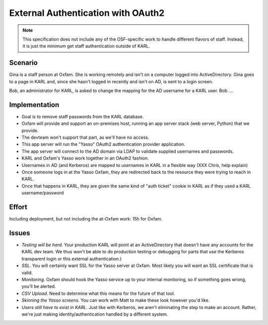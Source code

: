 ===================================
External Authentication with OAuth2
===================================

.. note::

  This specification does not include any of the OSF-specific work to
  handle different flavors of staff. Instead, it is just the minimum
  get staff authentication outside of KARL.

Scenario
========

Gina is a staff person at Oxfam. She is working remotely and isn't on a
computer logged into ActiveDirectory. Gina goes to a page in KARL and,
since she hasn't logged in recently and isn't on AD,
is sent to a login screen.

Bob, an administrator for KARL, is asked to change the mapping for the
AD username for a KARL user. Bob ....

Implementation
==============

- Goal is to remove staff passwords from the KARL database.

- Oxfam will provide and support an on-premises host,
  running an app server stack (web server, Python) that we provide.

- The devteam won't support that part, as we'll have no access.

- This app server will run the "Yasso" OAuth2 authentication provider
  application.

- The app server will connect to the AD domain via LDAP to validate
  supplied usernames and passwords.

- KARL and Oxfam's Yasso work together in an OAuth2 fashion.

- Usernames in AD (and Kerberos) are mapped to usernames in KARL in a
  flexible way (XXX Chris, help explain)

- Once someone logs in at the Yasso Oxfam, they are redirected back to
  the resource they were trying to reach in KARL.

- Once that happens in KARL, they are given the same kind of "auth
  ticket" cookie in KARL as if they used a KARL username/password

Effort
======

Including deployment, but not including the at-Oxfam work: 15h for
Oxfam.

Issues
======

- *Testing will be hard*. Your production KARL will point at an
  ActiveDirectory that doesn't have any accounts for the KARL dev team.
  We thus won't be able to do production testing or debugging for parts
  that use the Kerberos transparent login or this external
  authentication.)

- *SSL*. You will certainly want SSL for the Yasso server at Oxfam.
  Most likely you will want an SSL certificate that is valid.

- *Monitoring*. Oxfam should hook the Yasso service up to your
  internal monitoring, so if something goes wrong, you'll be alerted.

- *CSV Upload*. Need to determine what this means for the future of
  that tool.

- *Skinning the Yasso screens*. You can work with Matt to make these
  look however you'd like.

- *Users still have to exist in KARL*. Just like with Kerberos,
  we aren't eliminating the step to make an account. Rather,
  we're just making identity/authentication handled by a different
  system.
